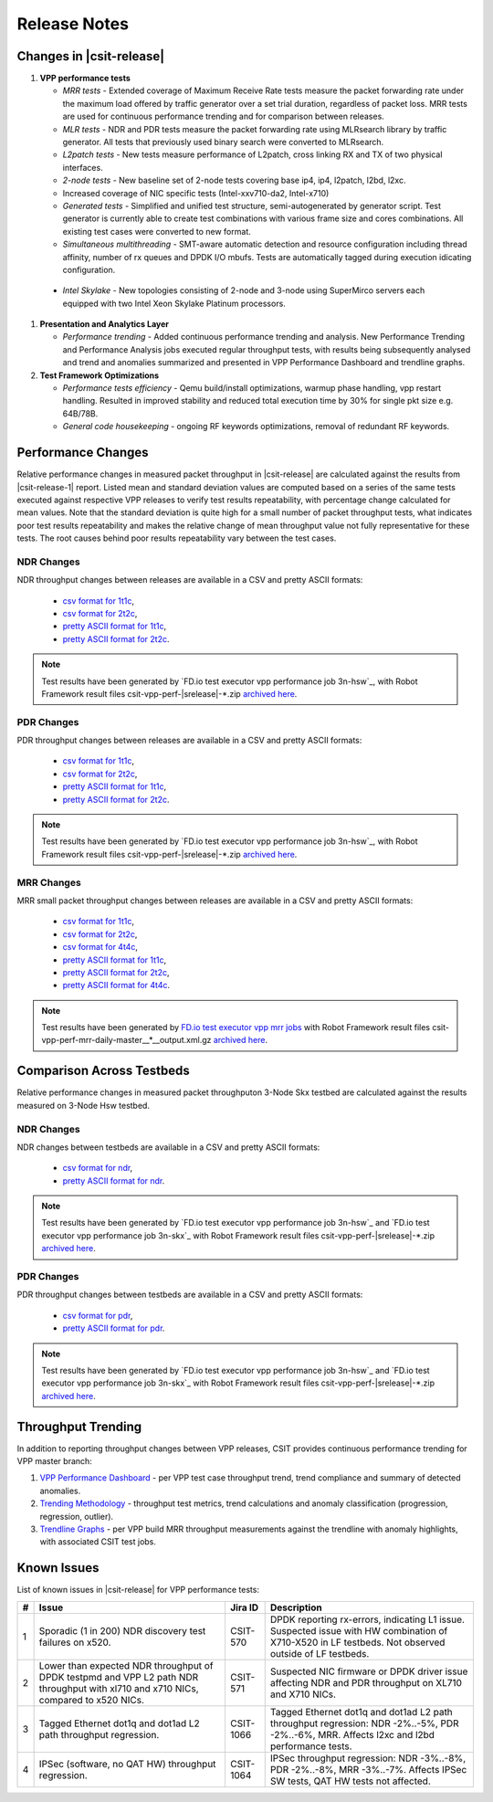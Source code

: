 Release Notes
=============

Changes in |csit-release|
-------------------------

#. **VPP performance tests**

   - *MRR tests* - Extended coverage of Maximum Receive Rate tests
     measure the packet forwarding rate under the maximum load offered
     by traffic generator over a set trial duration, regardless of packet loss.
     MRR tests are used for continuous performance trending and for comparison
     between releases.

   - *MLR tests* - NDR and PDR tests measure the packet forwarding rate using
     MLRsearch library by traffic generator. All tests that previously used
     binary search were converted to MLRsearch.

   - *L2patch tests* - New tests measure performance of L2patch, cross linking
     RX and TX of two physical interfaces.

   - *2-node tests* - New baseline set of 2-node tests covering base ip4, ip4,
     l2patch, l2bd, l2xc.

   - Increased coverage of NIC specific tests (Intel-xxv710-da2, Intel-x710)

   - *Generated tests* - Simplified and unified test structure,
     semi-autogenerated by generator script. Test generator is currently able
     to create test combinations with various frame size and cores combinations.
     All existing test cases were converted to new format.

   - *Simultaneous multithreading* - SMT-aware automatic detection and
     resource configuration including thread affinity, number of rx queues and
     DPDK I/O mbufs. Tests are automatically tagged during execution idicating
     configuration.

  - *Intel Skylake* - New topologies consisting of 2-node and 3-node using
    SuperMirco servers each equipped with two Intel Xeon Skylake Platinum
    processors.

#. **Presentation and Analytics Layer**

   - *Performance trending* - Added continuous performance trending and
     analysis. New Performance Trending and Performance Analysis jobs
     executed regular throughput tests, with results being subsequently
     analysed and trend and anomalies summarized and presented in VPP
     Performance Dashboard and trendline graphs.

#. **Test Framework Optimizations**

   - *Performance tests efficiency* - Qemu build/install optimizations,
     warmup phase handling, vpp restart handling. Resulted in improved
     stability and reduced total execution time by 30% for single pkt
     size e.g. 64B/78B.

   - *General code housekeeping* - ongoing RF keywords optimizations,
     removal of redundant RF keywords.

Performance Changes
-------------------

Relative performance changes in measured packet throughput in |csit-release|
are calculated against the results from |csit-release-1|
report. Listed mean and standard deviation values are computed based on
a series of the same tests executed against respective VPP releases to
verify test results repeatability, with percentage change calculated for
mean values. Note that the standard deviation is quite high for a small
number of packet throughput tests, what indicates poor test results
repeatability and makes the relative change of mean throughput value not
fully representative for these tests. The root causes behind poor
results repeatability vary between the test cases.

NDR Changes
~~~~~~~~~~~

NDR throughput changes between releases are available in a
CSV and pretty ASCII formats:

  - `csv format for 1t1c <../_static/vpp/performance-changes-1t1c-ndr.csv>`_,
  - `csv format for 2t2c <../_static/vpp/performance-changes-2t2c-ndr.csv>`_,
  - `pretty ASCII format for 1t1c <../_static/vpp/performance-changes-1t1c-ndr.txt>`_,
  - `pretty ASCII format for 2t2c <../_static/vpp/performance-changes-2t2c-ndr.txt>`_.

.. note::

    Test results have been generated by
    `FD.io test executor vpp performance job 3n-hsw`_,
    with Robot Framework result
    files csit-vpp-perf-|srelease|-\*.zip
    `archived here <../_static/archive/>`_.

PDR Changes
~~~~~~~~~~~

PDR throughput changes between releases are available in a
CSV and pretty ASCII formats:

  - `csv format for 1t1c <../_static/vpp/performance-changes-1t1c-pdr.csv>`_,
  - `csv format for 2t2c <../_static/vpp/performance-changes-2t2c-pdr.csv>`_,
  - `pretty ASCII format for 1t1c <../_static/vpp/performance-changes-1t1c-pdr.txt>`_,
  - `pretty ASCII format for 2t2c <../_static/vpp/performance-changes-2t2c-pdr.txt>`_.

.. note::

    Test results have been generated by
    `FD.io test executor vpp performance job 3n-hsw`_,
    with Robot Framework result
    files csit-vpp-perf-|srelease|-\*.zip
    `archived here <../_static/archive/>`_.

MRR Changes
~~~~~~~~~~~

MRR small packet throughput changes between releases are available in a
CSV and pretty ASCII formats:

  - `csv format for 1t1c <../_static/vpp/performance-changes-1t1c-mrr.csv>`_,
  - `csv format for 2t2c <../_static/vpp/performance-changes-2t2c-mrr.csv>`_,
  - `csv format for 4t4c <../_static/vpp/performance-changes-4t4c-mrr.csv>`_,
  - `pretty ASCII format for 1t1c <../_static/vpp/performance-changes-1t1c-mrr.txt>`_,
  - `pretty ASCII format for 2t2c <../_static/vpp/performance-changes-2t2c-mrr.txt>`_,
  - `pretty ASCII format for 4t4c <../_static/vpp/performance-changes-4t4c-mrr.txt>`_.

.. note::

    Test results have been generated by
    `FD.io test executor vpp mrr jobs <https://jenkins.fd.io/view/csit/job/csit-vpp-perf-mrr-daily-master/>`_
    with Robot Framework result files csit-vpp-perf-mrr-daily-master__*__output.xml.gz
    `archived here <https://docs.fd.io/csit/master/trending/_static/archive/>`_.

Comparison Across Testbeds
--------------------------

Relative performance changes in measured packet throughputon 3-Node Skx testbed
are calculated against the results measured on 3-Node Hsw testbed.

NDR Changes
~~~~~~~~~~~

NDR changes between testbeds are available in a
CSV and pretty ASCII formats:

  - `csv format for ndr <../_static/vpp/performance-compare-testbeds-3n-hsw-3n-skx-ndr.csv>`_,
  - `pretty ASCII format for ndr <../_static/vpp/performance-compare-testbeds-3n-hsw-3n-skx-ndr.txt>`_.

.. note::

    Test results have been generated by
    `FD.io test executor vpp performance job 3n-hsw`_ and
    `FD.io test executor vpp performance job 3n-skx`_
    with Robot Framework result
    files csit-vpp-perf-|srelease|-\*.zip
    `archived here <../_static/archive/>`_.

PDR Changes
~~~~~~~~~~~

PDR throughput changes between testbeds are available in a
CSV and pretty ASCII formats:

  - `csv format for pdr <../_static/vpp/performance-compare-testbeds-3n-hsw-3n-skx-pdr.csv>`_,
  - `pretty ASCII format for pdr <../_static/vpp/performance-compare-testbeds-3n-hsw-3n-skx-pdr.txt>`_.

.. note::

    Test results have been generated by
    `FD.io test executor vpp performance job 3n-hsw`_ and
    `FD.io test executor vpp performance job 3n-skx`_
    with Robot Framework result
    files csit-vpp-perf-|srelease|-\*.zip
    `archived here <../_static/archive/>`_.

Throughput Trending
-------------------

In addition to reporting throughput changes between VPP releases, CSIT
provides continuous performance trending for VPP master branch:

#. `VPP Performance Dashboard <https://docs.fd.io/csit/master/trending/introduction/index.html>`_
   - per VPP test case throughput trend, trend compliance and summary of
   detected anomalies.

#. `Trending Methodology <https://docs.fd.io/csit/master/trending/methodology/index.html>`_
   - throughput test metrics, trend calculations and anomaly
   classification (progression, regression, outlier).

#. `Trendline Graphs <https://docs.fd.io/csit/master/trending/trending/index.html>`_
   - per VPP build MRR throughput measurements against the trendline
   with anomaly highlights, with associated CSIT test jobs.

Known Issues
------------

List of known issues in |csit-release| for VPP performance tests:

+---+-------------------------------------------------+------------+-----------------------------------------------------------------+
| # | Issue                                           | Jira ID    | Description                                                     |
+===+=================================================+============+=================================================================+
| 1 | Sporadic (1 in 200) NDR discovery test failures | CSIT-570   | DPDK reporting rx-errors, indicating L1 issue. Suspected issue  |
|   | on x520.                                        |            | with HW combination of X710-X520 in LF testbeds. Not observed   |
|   |                                                 |            | outside of LF testbeds.                                         |
+---+-------------------------------------------------+------------+-----------------------------------------------------------------+
| 2 | Lower than expected NDR throughput of DPDK      | CSIT-571   | Suspected NIC firmware or DPDK driver issue affecting NDR and   |
|   | testpmd and VPP L2 path NDR throughput with     |            | PDR throughput on XL710 and X710 NICs.                          |
|   | xl710 and x710 NICs, compared to x520 NICs.     |            |                                                                 |
+---+-------------------------------------------------+------------+-----------------------------------------------------------------+
| 3 | Tagged Ethernet dot1q and dot1ad L2 path        | CSIT-1066  | Tagged Ethernet dot1q and dot1ad L2 path throughput regression: |
|   | throughput regression.                          |            | NDR -2%..-5%, PDR -2%..-6%, MRR. Affects l2xc and l2bd          |
|   |                                                 |            | performance tests.                                              |
+---+-------------------------------------------------+------------+-----------------------------------------------------------------+
| 4 | IPSec (software, no QAT HW) throughput          | CSIT-1064  | IPSec throughput regression: NDR -3%..-8%, PDR -2%..-8%, MRR    |
|   | regression.                                     |            | -3%..-7%. Affects IPSec SW tests, QAT HW tests not affected.    |
+---+-------------------------------------------------+------------+-----------------------------------------------------------------+
